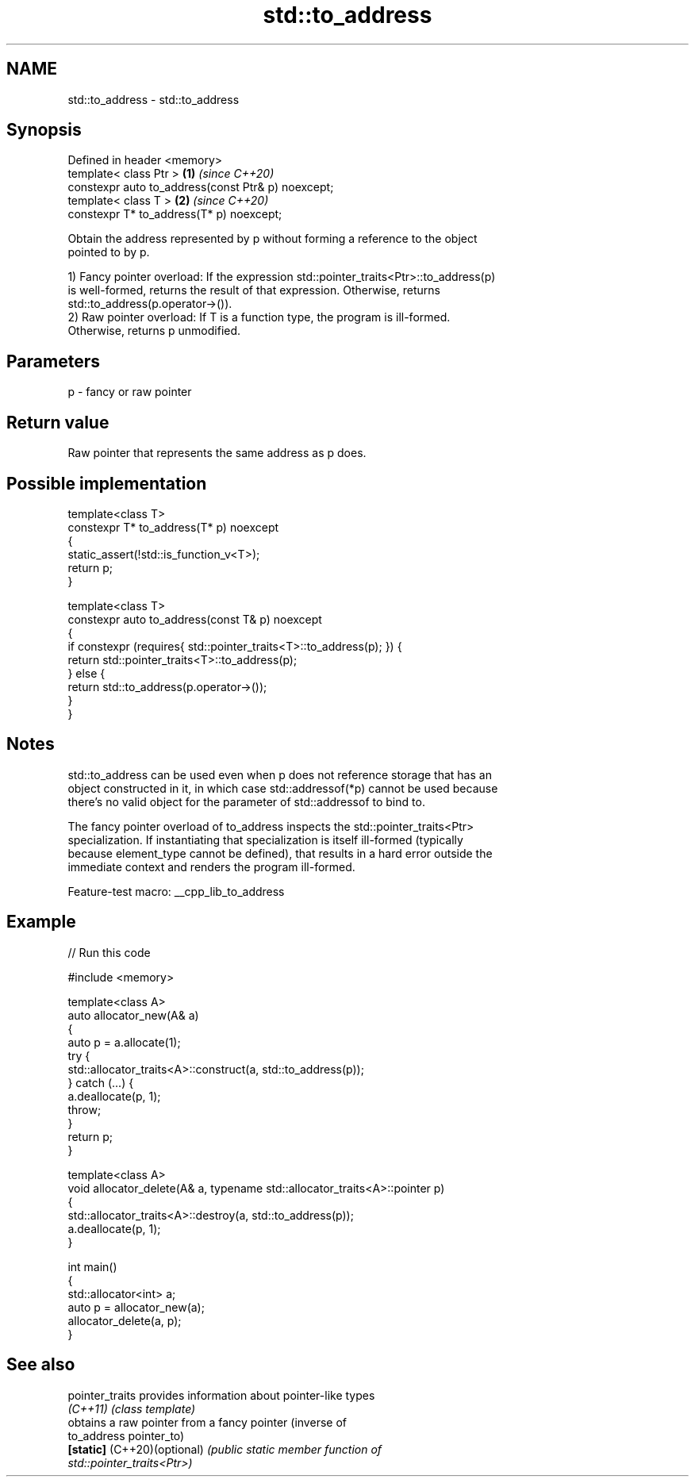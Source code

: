 .TH std::to_address 3 "2022.07.31" "http://cppreference.com" "C++ Standard Libary"
.SH NAME
std::to_address \- std::to_address

.SH Synopsis
   Defined in header <memory>
   template< class Ptr >                             \fB(1)\fP \fI(since C++20)\fP
   constexpr auto to_address(const Ptr& p) noexcept;
   template< class T >                               \fB(2)\fP \fI(since C++20)\fP
   constexpr T* to_address(T* p) noexcept;

   Obtain the address represented by p without forming a reference to the object
   pointed to by p.

   1) Fancy pointer overload: If the expression std::pointer_traits<Ptr>::to_address(p)
   is well-formed, returns the result of that expression. Otherwise, returns
   std::to_address(p.operator->()).
   2) Raw pointer overload: If T is a function type, the program is ill-formed.
   Otherwise, returns p unmodified.

.SH Parameters

   p - fancy or raw pointer

.SH Return value

   Raw pointer that represents the same address as p does.

.SH Possible implementation

   template<class T>
   constexpr T* to_address(T* p) noexcept
   {
       static_assert(!std::is_function_v<T>);
       return p;
   }

   template<class T>
   constexpr auto to_address(const T& p) noexcept
   {
       if constexpr (requires{ std::pointer_traits<T>::to_address(p); }) {
           return std::pointer_traits<T>::to_address(p);
       } else {
           return std::to_address(p.operator->());
       }
   }

.SH Notes

   std::to_address can be used even when p does not reference storage that has an
   object constructed in it, in which case std::addressof(*p) cannot be used because
   there's no valid object for the parameter of std::addressof to bind to.

   The fancy pointer overload of to_address inspects the std::pointer_traits<Ptr>
   specialization. If instantiating that specialization is itself ill-formed (typically
   because element_type cannot be defined), that results in a hard error outside the
   immediate context and renders the program ill-formed.

   Feature-test macro: __cpp_lib_to_address

.SH Example


// Run this code

 #include <memory>

 template<class A>
 auto allocator_new(A& a)
 {
     auto p = a.allocate(1);
     try {
         std::allocator_traits<A>::construct(a, std::to_address(p));
     } catch (...) {
         a.deallocate(p, 1);
         throw;
     }
     return p;
 }

 template<class A>
 void allocator_delete(A& a, typename std::allocator_traits<A>::pointer p)
 {
     std::allocator_traits<A>::destroy(a, std::to_address(p));
     a.deallocate(p, 1);
 }

 int main()
 {
     std::allocator<int> a;
     auto p = allocator_new(a);
     allocator_delete(a, p);
 }

.SH See also

   pointer_traits             provides information about pointer-like types
   \fI(C++11)\fP                    \fI(class template)\fP
                              obtains a raw pointer from a fancy pointer (inverse of
   to_address                 pointer_to)
   \fB[static]\fP (C++20)(optional) \fI\fI(public static member\fP function of\fP
                              std::pointer_traits<Ptr>)
